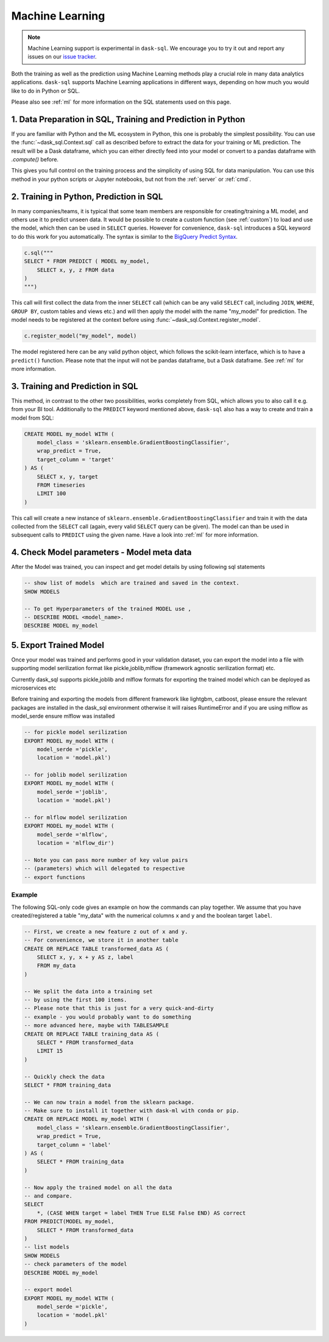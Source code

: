 .. _machine_learning:

Machine Learning
================

.. note::

    Machine Learning support is experimental in ``dask-sql``.
    We encourage you to try it out and report any issues on our
    `issue tracker <https://github.com/nils-braun/dask-sql/issues>`_.

Both the training as well as the prediction using Machine Learning methods play a crucial role in
many data analytics applications. ``dask-sql`` supports Machine Learning
applications in different ways, depending on how much you would like to do in Python or SQL.

Please also see :ref:`ml` for more information on the SQL statements used on this page.

1. Data Preparation in SQL, Training and Prediction in Python
-------------------------------------------------------------

If you are familiar with Python and the ML ecosystem in Python, this one is probably
the simplest possibility. You can use the :func:`~dask_sql.Context.sql` call as described
before to extract the data for your training or ML prediction.
The result will be a Dask dataframe, which you can either directly feed into your model
or convert to a pandas dataframe with `.compute()` before.

This gives you full control on the training process and the simplicity of
using SQL for data manipulation. You can use this method in your python scripts
or Jupyter notebooks, but not from the :ref:`server` or :ref:`cmd`.

2. Training in Python, Prediction in SQL
----------------------------------------

In many companies/teams, it is typical that some team members are responsible for
creating/training a ML model, and others use it to predict unseen data.
It would be possible to create a custom function (see :ref:`custom`) to load and use the model,
which then can be used in ``SELECT`` queries.
However for convenience, ``dask-sql`` introduces a SQL keyword to do this work for you
automatically. The syntax is similar to the `BigQuery Predict Syntax <https://cloud.google.com/bigquery-ml/docs/reference/standard-sql/bigqueryml-syntax-predict>`_.

.. code-block:: python

    c.sql("""
    SELECT * FROM PREDICT ( MODEL my_model,
        SELECT x, y, z FROM data
    )
    """)

This call will first collect the data from the inner ``SELECT`` call (which can be any valid
``SELECT`` call, including ``JOIN``, ``WHERE``, ``GROUP BY``, custom tables and views etc.)
and will then apply the model with the name "my_model" for prediction.
The model needs to be registered at the context before using :func:`~dask_sql.Context.register_model`.

.. code-block:: python

    c.register_model("my_model", model)

The model registered here can be any valid python object, which follows the scikit-learn
interface, which is to have a ``predict()`` function.
Please note that the input will not be pandas dataframe, but a Dask dataframe.
See :ref:`ml` for more information.

3. Training and Prediction in SQL
---------------------------------

This method, in contrast to the other two possibilities, works completely from SQL,
which allows you to also call it e.g. from your BI tool.
Additionally to the ``PREDICT`` keyword mentioned above, ``dask-sql`` also has a way to
create and train a model from SQL:

.. code-block:: sql

    CREATE MODEL my_model WITH (
        model_class = 'sklearn.ensemble.GradientBoostingClassifier',
        wrap_predict = True,
        target_column = 'target'
    ) AS (
        SELECT x, y, target
        FROM timeseries
        LIMIT 100
    )

This call will create a new instance of ``sklearn.ensemble.GradientBoostingClassifier``
and train it with the data collected from the ``SELECT`` call (again, every valid ``SELECT``
query can be given). The model can than be used in subsequent calls to ``PREDICT``
using the given name.
Have a look into :ref:`ml` for more information.

4. Check Model parameters - Model meta data
-------------------------------------------
After the Model was trained, you can inspect and get model details by using following
sql statements

.. code-block:: sql

    -- show list of models  which are trained and saved in the context.
    SHOW MODELS

    -- To get Hyperparameters of the trained MODEL use ,
    -- DESCRIBE MODEL <model_name>.
    DESCRIBE MODEL my_model


5. Export Trained Model
------------------------
Once your model was trained and performs good in your validation dataset,
you can export the model into a file with supporting model serilization
format like pickle,joblib,mlflow (framework agnostic serilization format) etc.

Currently dask_sql supports pickle,joblib and mlflow
formats for exporting the trained model which can be deployed as microservices etc

Before training and exporting the models from different framework like
lightgbm, catboost, please ensure the relevant packages are installed in the
dask_sql environment otherwise it will raises RuntimeError and if you
are using mlflow as model_serde ensure mlflow was installed


.. code-block:: sql


    -- for pickle model serilization
    EXPORT MODEL my_model WITH (
        model_serde ='pickle',
        location = 'model.pkl')

    -- for joblib model serilization
    EXPORT MODEL my_model WITH (
        model_serde ='joblib',
        location = 'model.pkl')

    -- for mlflow model serilization
    EXPORT MODEL my_model WITH (
        model_serde ='mlflow',
        location = 'mlflow_dir')

    -- Note you can pass more number of key value pairs
    -- (parameters) which will delegated to respective
    -- export functions


Example
~~~~~~~

The following SQL-only code gives an example on how the commands can play together.
We assume that you have created/registered a table "my_data" with the numerical columns ``x`` and ``y``
and the boolean target ``label``.

.. code-block:: sql

    -- First, we create a new feature z out of x and y.
    -- For convenience, we store it in another table
    CREATE OR REPLACE TABLE transformed_data AS (
        SELECT x, y, x + y AS z, label
        FROM my_data
    )

    -- We split the data into a training set
    -- by using the first 100 items.
    -- Please note that this is just for a very quick-and-dirty
    -- example - you would probably want to do something
    -- more advanced here, maybe with TABLESAMPLE
    CREATE OR REPLACE TABLE training_data AS (
        SELECT * FROM transformed_data
        LIMIT 15
    )

    -- Quickly check the data
    SELECT * FROM training_data

    -- We can now train a model from the sklearn package.
    -- Make sure to install it together with dask-ml with conda or pip.
    CREATE OR REPLACE MODEL my_model WITH (
        model_class = 'sklearn.ensemble.GradientBoostingClassifier',
        wrap_predict = True,
        target_column = 'label'
    ) AS (
        SELECT * FROM training_data
    )

    -- Now apply the trained model on all the data
    -- and compare.
    SELECT
        *, (CASE WHEN target = label THEN True ELSE False END) AS correct
    FROM PREDICT(MODEL my_model,
        SELECT * FROM transformed_data
    )
    -- list models
    SHOW MODELS
    -- check parameters of the model
    DESCRIBE MODEL my_model

    -- export model
    EXPORT MODEL my_model WITH (
        model_serde ='pickle',
        location = 'model.pkl'
    )
